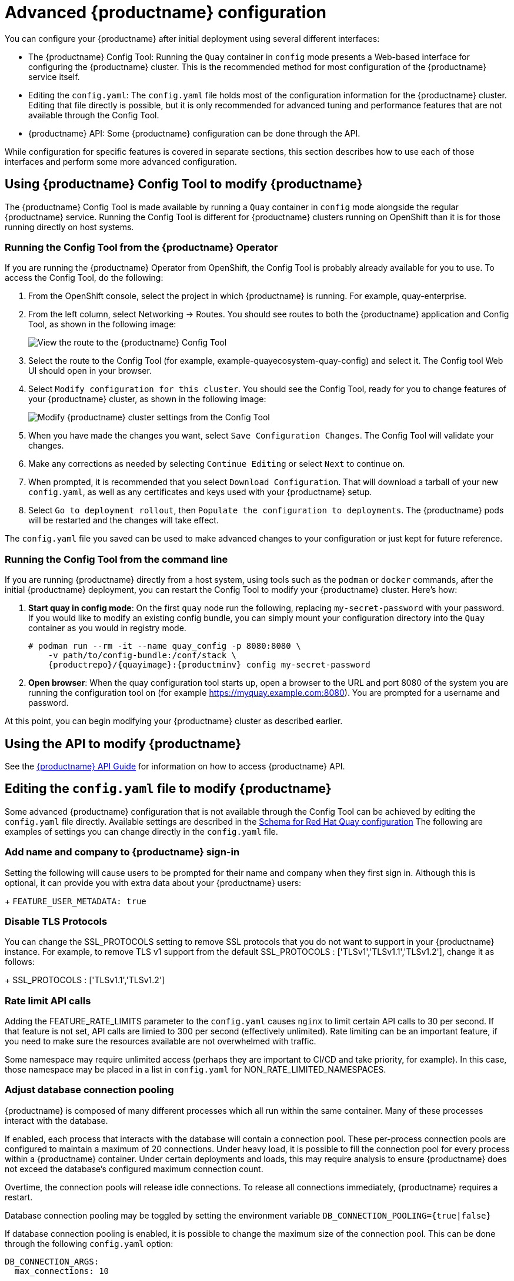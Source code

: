 [[advanced-quay-configuration]]
= Advanced {productname} configuration

You can configure your {productname} after initial deployment using
several different interfaces:

* The {productname} Config Tool: Running the `Quay` container in `config` mode
presents a Web-based interface for configuring the {productname} cluster. This
is the recommended method for most configuration of the {productname} service itself.

* Editing the `config.yaml`: The `config.yaml` file holds most of the configuration
information for the {productname} cluster. Editing that file directly is possible,
but it is only recommended for advanced tuning and performance features that are
not available through the Config Tool.

* {productname} API: Some {productname} configuration can be done through the API.

While configuration for specific features is covered in separate sections, this
section describes how to use each of those interfaces and perform some
more advanced configuration.

[[using-the-config-tool]]

== Using {productname} Config Tool to modify {productname}
The {productname} Config Tool is made available by running a `Quay` container
in `config` mode alongside the regular {productname} service. Running the
Config Tool is different for {productname} clusters running on OpenShift than
it is for those running directly on host systems.

=== Running the Config Tool from the {productname} Operator
If you are running the {productname} Operator from OpenShift, the Config Tool
is probably already available for you to use. To access the Config Tool,
do the following:

. From the OpenShift console, select the project in which {productname}
is running. For example, quay-enterprise.

. From the left column, select Networking -> Routes. You should see routes to
both the {productname} application and Config Tool, as shown in
the following image:
+
image:configtoolroute.png[View the route to the {productname} Config Tool]

. Select the route to the Config Tool (for example, example-quayecosystem-quay-config) and select it.
The Config tool Web UI should open in your browser.

. Select `Modify configuration for this cluster`. You should see the
Config Tool, ready for you to change features
of your {productname} cluster, as shown in the following image:
+
image:configtoolsetup.png[Modify {productname} cluster settings from the Config Tool]

. When you have made the changes you want, select `Save Configuration Changes`.
The Config Tool will validate your changes.

. Make any corrections as needed by selecting `Continue Editing`
or select `Next` to continue on.

. When prompted, it is recommended that you select `Download Configuration`.
That will download a tarball of your new `config.yaml`, as well as any
certificates and keys used with your {productname} setup.

. Select `Go to deployment rollout`, then
`Populate the configuration to deployments`. The {productname}
pods will be restarted and the changes will take effect.

The `config.yaml` file you saved can be used to make advanced
changes to your configuration or just kept for future reference.

=== Running the Config Tool from the command line
If you are running {productname} directly from a host system,
using tools such as the `podman` or `docker` commands,
after the initial {productname} deployment, you can restart the
Config Tool to modify your {productname} cluster. Here's how:

. **Start quay in config mode**: On the first `quay` node run the following, replacing
`my-secret-password` with your password. If you would like to modify an existing config bundle, 
you can simply mount your configuration directory into the `Quay` container as you would in registry mode.
+
[subs="verbatim,attributes"]
....
# podman run --rm -it --name quay_config -p 8080:8080 \
    -v path/to/config-bundle:/conf/stack \
    {productrepo}/{quayimage}:{productminv} config my-secret-password
....

. **Open browser**: When the quay configuration tool starts up, open a browser to the URL and port 8080
of the system you are running the configuration tool on
(for example https://myquay.example.com:8080). You are prompted for a username and password.

At this point, you can begin modifying your {productname} cluster as described earlier.

[[overview-advanced-config]]
== Using the API to modify {productname}
See the
link:https://access.redhat.com/documentation/en-us/red_hat_quay/3/html-single/red_hat_quay_api_guide/index[{productname} API Guide] for information on how to access {productname} API.

== Editing the `config.yaml` file to modify {productname}
Some advanced {productname} configuration that is not available through
the Config Tool can be achieved by editing the `config.yaml` file directly.
Available settings are described in the
link:https://access.redhat.com/documentation/en-us/red_hat_quay/3/html/manage_red_hat_quay/quay-schema[Schema for Red Hat Quay configuration]
The following are examples of settings you can change directly in the `config.yaml` file.

=== Add name and company to {productname} sign-in
Setting the following will cause users to be prompted for their name and
company when they first sign in. Although this is optional, it can provide
you with extra data about your {productname} users:
+
`FEATURE_USER_METADATA: true`

=== Disable TLS Protocols
You can change the SSL_PROTOCOLS setting to remove SSL protocols that you
do not want to support in your {productname} instance. For example, to remove
TLS v1 support from the default
SSL_PROTOCOLS : ['TLSv1','TLSv1.1','TLSv1.2'], change it as follows:
+
SSL_PROTOCOLS : ['TLSv1.1','TLSv1.2']

=== Rate limit API calls

Adding the FEATURE_RATE_LIMITS parameter to the `config.yaml` causes `nginx` to
limit certain API calls to 30 per second. If that feature is not set, API calls
are limied to 300 per second (effectively unlimited).
Rate limiting can be an important feature, if you need to make sure the resources
available are not overwhelmed with traffic.

Some namespace may require unlimited access (perhaps they are important to CI/CD
and take priority, for example). In this case, those namespace may be placed in
a list in `config.yaml` for NON_RATE_LIMITED_NAMESPACES.

=== Adjust database connection pooling

{productname} is composed of many different processes which all run within
the same container. Many of these processes interact with the database.

If enabled, each process that interacts with the database will contain a
connection pool. These per-process connection pools are configured to maintain
a maximum of 20 connections. Under heavy load, it is possible to fill the
connection pool for every process within a {productname} container. Under certain
deployments and loads, this may require analysis to ensure {productname} does not
exceed the database's configured maximum connection count.

Overtime, the connection pools will release idle connections. To release all
connections immediately, {productname} requires a restart.

Database connection pooling may be toggled by setting the environment
variable `DB_CONNECTION_POOLING={true|false}`

If database connection pooling is enabled, it is possible to change the
maximum size of the connection pool. This can be done through the following
`config.yaml` option:

....
DB_CONNECTION_ARGS:
  max_connections: 10
....

==== Database connection arguments

You can customize {productname} database connection settings within the
`config.yaml` file. These are entirely dependent upon the underlying
database driver, such as `psycopg2` for Postgres and `pymysql` for MySQL.
It is also possible to pass in arguments used by Peewee's Connection Pooling
mechanism as seen below.

....
DB_CONNECTION_ARGS:
  max_connections: n  # Max Connection Pool size. (Connection Pooling only)
  timeout: n  # Time to hold on to connections. (Connection Pooling only)
  stale_timeout: n  # Number of seconds to block when the pool is full. (Connection Pooling only)
....

==== HTTP connection counts

It is possible to specify the quantity of simultaneous HTTP connections using
environment variables. These can be specified as a whole, or for a specific
component. The default for each is 50 parallel connections per process.

Environment variables:
- WORKER_CONNECTION_COUNT_REGISTRY=n
- WORKER_CONNECTION_COUNT_WEB=n
- WORKER_CONNECTION_COUNT_SECSCAN=n
- WORKER_CONNECTION_COUNT=n

[Note]
====
Specifying a count for a specific component will override any value
set in WORKER_CONNECTION_COUNT.
====

==== Dynamic process counts

To estimate the quantity of dynamically sized processes, the following
calculation is used by default.

[NOTE]
{productname}  queries the available CPU count from the entire machine. Any limits
applied using kubernetes or other non-virtualized mechanisms will not affect
this behavior; {productname} will makes its calculation based on the total number of
processors on the Node. The default values listed are simply targets, but shall
not exceed the maximum or be lower than the minimum.

Each of the following process quantities can be overridden using the
environment variable specified below.

- registry - Provides HTTP endpoints to handle registry action
* minimum: 8
* maximum: 64
* default: $CPU_COUNT x 4
* environment variable: WORKER_COUNT_REGISTRY

- web - Provides HTTP endpoints for the web-based interface
* minimum: 2
* maximum: 32
* default: $CPU_COUNT x 2
* environment_variable: WORKER_COUNT_WEB

- secscan - Interacts with Clair
* minimum: 2
* maximum: 4
* default: $CPU_COUNT x 2
* environment variable: WORKER_COUNT_SECSCAN

==== Environment variables

{productname} allows overriding default behavior using environment variables.
This table lists and describes each variable and the values they can expect.

.Worker count environment variables
[cols="2a,2a,2a",options="header"]
|===
| Variable | Description | Values
| WORKER_COUNT_REGISTRY | Specifies the number of processes to handle Registry requests within the `Quay` container. | Integer between 8 and 64
| WORKER_COUNT_WEB | Specifies the number of processes to handle UI/Web requests within the container. | Integer between 2 and 32
| WORKER_COUNT_SECSCAN | Specifies the number of processes to handle Security Scanning (e.g. Clair) integration within the container. | Integer between 2 and 4
| DB_CONNECTION_POOLING | Toggle database connection pooling. In 3.4, it is disabled by default. | "true" or "false"
|===

==== Turning off connection pooling

{productname} deployments with a large amount of user activity can regularly
hit the 2k maximum database connection limit. In these cases, connection
pooling, which is enabled by default for {productname}, can cause database
connection count to rise exponentially and require you to turn off connection
pooling.

If turning off connection pooling is not enough to prevent hitting that 2k
database connection limit, you need to take additional steps to deal with
the problem. In this case you might need to increase the maximum database
connections to better suit your workload.

